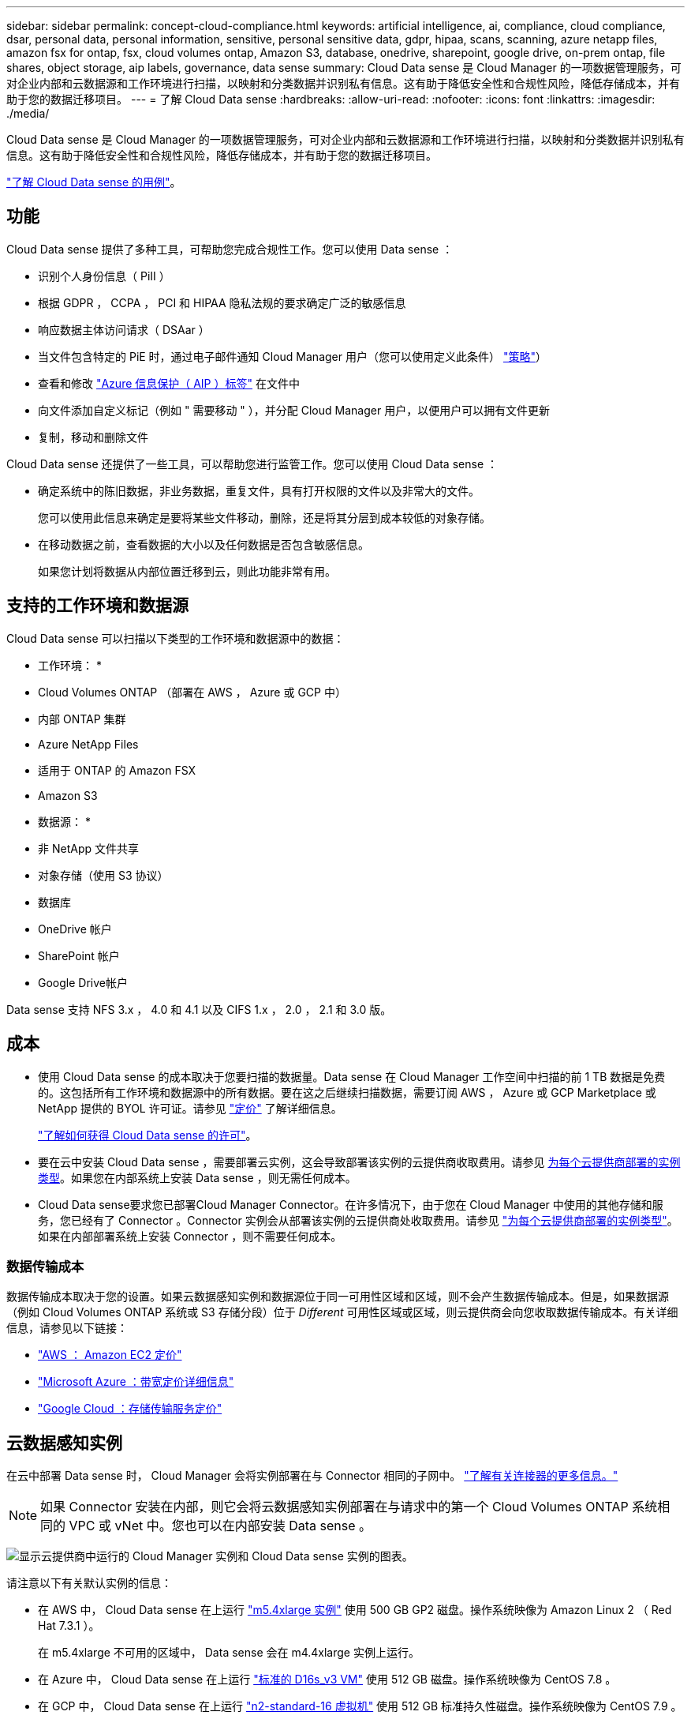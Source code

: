 ---
sidebar: sidebar 
permalink: concept-cloud-compliance.html 
keywords: artificial intelligence, ai, compliance, cloud compliance, dsar, personal data, personal information, sensitive, personal sensitive data, gdpr, hipaa, scans, scanning, azure netapp files, amazon fsx for ontap, fsx, cloud volumes ontap, Amazon S3, database, onedrive, sharepoint, google drive, on-prem ontap, file shares, object storage, aip labels, governance, data sense 
summary: Cloud Data sense 是 Cloud Manager 的一项数据管理服务，可对企业内部和云数据源和工作环境进行扫描，以映射和分类数据并识别私有信息。这有助于降低安全性和合规性风险，降低存储成本，并有助于您的数据迁移项目。 
---
= 了解 Cloud Data sense
:hardbreaks:
:allow-uri-read: 
:nofooter: 
:icons: font
:linkattrs: 
:imagesdir: ./media/


[role="lead"]
Cloud Data sense 是 Cloud Manager 的一项数据管理服务，可对企业内部和云数据源和工作环境进行扫描，以映射和分类数据并识别私有信息。这有助于降低安全性和合规性风险，降低存储成本，并有助于您的数据迁移项目。

https://cloud.netapp.com/netapp-cloud-data-sense["了解 Cloud Data sense 的用例"^]。



== 功能

Cloud Data sense 提供了多种工具，可帮助您完成合规性工作。您可以使用 Data sense ：

* 识别个人身份信息（ PiII ）
* 根据 GDPR ， CCPA ， PCI 和 HIPAA 隐私法规的要求确定广泛的敏感信息
* 响应数据主体访问请求（ DSAar ）
* 当文件包含特定的 PiE 时，通过电子邮件通知 Cloud Manager 用户（您可以使用定义此条件） link:task-org-private-data.html#controlling-your-data-using-policies["策略"^]）
* 查看和修改 link:https://azure.microsoft.com/en-us/services/information-protection/["Azure 信息保护（ AIP ）标签"^] 在文件中
* 向文件添加自定义标记（例如 " 需要移动 " ），并分配 Cloud Manager 用户，以便用户可以拥有文件更新
* 复制，移动和删除文件


Cloud Data sense 还提供了一些工具，可以帮助您进行监管工作。您可以使用 Cloud Data sense ：

* 确定系统中的陈旧数据，非业务数据，重复文件，具有打开权限的文件以及非常大的文件。
+
您可以使用此信息来确定是要将某些文件移动，删除，还是将其分层到成本较低的对象存储。

* 在移动数据之前，查看数据的大小以及任何数据是否包含敏感信息。
+
如果您计划将数据从内部位置迁移到云，则此功能非常有用。





== 支持的工作环境和数据源

Cloud Data sense 可以扫描以下类型的工作环境和数据源中的数据：

* 工作环境： *

* Cloud Volumes ONTAP （部署在 AWS ， Azure 或 GCP 中）
* 内部 ONTAP 集群
* Azure NetApp Files
* 适用于 ONTAP 的 Amazon FSX
* Amazon S3


* 数据源： *

* 非 NetApp 文件共享
* 对象存储（使用 S3 协议）
* 数据库
* OneDrive 帐户
* SharePoint 帐户
* Google Drive帐户


Data sense 支持 NFS 3.x ， 4.0 和 4.1 以及 CIFS 1.x ， 2.0 ， 2.1 和 3.0 版。



== 成本

* 使用 Cloud Data sense 的成本取决于您要扫描的数据量。Data sense 在 Cloud Manager 工作空间中扫描的前 1 TB 数据是免费的。这包括所有工作环境和数据源中的所有数据。要在这之后继续扫描数据，需要订阅 AWS ， Azure 或 GCP Marketplace 或 NetApp 提供的 BYOL 许可证。请参见 https://cloud.netapp.com/netapp-cloud-data-sense["定价"^] 了解详细信息。
+
link:task-licensing-datasense.html["了解如何获得 Cloud Data sense 的许可"^]。

* 要在云中安装 Cloud Data sense ，需要部署云实例，这会导致部署该实例的云提供商收取费用。请参见 <<The Cloud Data Sense instance,为每个云提供商部署的实例类型>>。如果您在内部系统上安装 Data sense ，则无需任何成本。
* Cloud Data sense要求您已部署Cloud Manager Connector。在许多情况下，由于您在 Cloud Manager 中使用的其他存储和服务，您已经有了 Connector 。Connector 实例会从部署该实例的云提供商处收取费用。请参见 https://docs.netapp.com/us-en/cloud-manager-setup-admin/task-installing-linux.html["为每个云提供商部署的实例类型"^]。如果在内部部署系统上安装 Connector ，则不需要任何成本。




=== 数据传输成本

数据传输成本取决于您的设置。如果云数据感知实例和数据源位于同一可用性区域和区域，则不会产生数据传输成本。但是，如果数据源（例如 Cloud Volumes ONTAP 系统或 S3 存储分段）位于 _Different_ 可用性区域或区域，则云提供商会向您收取数据传输成本。有关详细信息，请参见以下链接：

* https://aws.amazon.com/ec2/pricing/on-demand/["AWS ： Amazon EC2 定价"^]
* https://azure.microsoft.com/en-us/pricing/details/bandwidth/["Microsoft Azure ：带宽定价详细信息"^]
* https://cloud.google.com/storage-transfer/pricing["Google Cloud ：存储传输服务定价"^]




== 云数据感知实例

在云中部署 Data sense 时， Cloud Manager 会将实例部署在与 Connector 相同的子网中。 https://docs.netapp.com/us-en/cloud-manager-setup-admin/concept-connectors.html["了解有关连接器的更多信息。"^]


NOTE: 如果 Connector 安装在内部，则它会将云数据感知实例部署在与请求中的第一个 Cloud Volumes ONTAP 系统相同的 VPC 或 vNet 中。您也可以在内部安装 Data sense 。

image:diagram_cloud_compliance_instance.png["显示云提供商中运行的 Cloud Manager 实例和 Cloud Data sense 实例的图表。"]

请注意以下有关默认实例的信息：

* 在 AWS 中， Cloud Data sense 在上运行 link:https://aws.amazon.com/ec2/instance-types/m5/["m5.4xlarge 实例"^] 使用 500 GB GP2 磁盘。操作系统映像为 Amazon Linux 2 （ Red Hat 7.3.1 ）。
+
在 m5.4xlarge 不可用的区域中， Data sense 会在 m4.4xlarge 实例上运行。

* 在 Azure 中， Cloud Data sense 在上运行 link:https://docs.microsoft.com/en-us/azure/virtual-machines/dv3-dsv3-series#dsv3-series["标准的 D16s_v3 VM"^] 使用 512 GB 磁盘。操作系统映像为 CentOS 7.8 。
* 在 GCP 中， Cloud Data sense 在上运行 link:https://cloud.google.com/compute/docs/machine-types#recommendations_for_machine_types["n2-standard-16 虚拟机"^] 使用 512 GB 标准持久性磁盘。操作系统映像为 CentOS 7.9 。
+
在 n2-standard-16 不可用的区域中， Data sense 运行在 n2D-standard-16 或 n1-standard-16 VM 上。

* 此实例名为 _CloudCompliance_ ，并与生成的哈希（ UUID ）串联在一起。例如： _CloudCompliance" — 16bb6564-38AD-4080-9a92 — 36f5fd2f71c7_
* 每个连接器只部署一个数据感知实例。
* 只要实例可以访问 Internet ，就会自动升级 Data sense 软件。



TIP: 此实例应始终保持运行状态，因为 Cloud Data sense 会持续扫描数据。



=== 使用较小的实例类型

您可以在 CPU 较少且 RAM 较少的系统上部署 Data sense ，但使用这些功能较差的系统时会存在一些限制。

[cols="18,26,56"]
|===
| 系统大小 | 规格 | 限制 


| 超大（默认） | 16 个 CPU ， 64 GB RAM ， 500 GB SSD | 无 


| 中等 | 8 个 CPU ， 32 GB RAM ， 200 GB SSD | 扫描速度较慢，最多只能扫描 100 万个文件。 


| 小型 | 8 个 CPU ， 16 GB RAM ， 100 GB SSD | 限制与 " 中等 " 相同，并且还可以识别 link:task-responding-to-dsar.html["数据主题名称"] 已禁用内部文件。 
|===
在云中部署 Data sense 时，如果您要使用其中一个较小的系统，请发送电子邮件至 ng-contact-data-sense@netapp.com 以获得帮助。我们需要与您合作来部署这些较小的云配置。

在内部部署 Data sense 时，只需使用规格较小的 Linux 主机即可。您无需联系 NetApp 以获得帮助。



== 云数据感知的工作原理

概括地说， Cloud Data sense 的工作原理如下：

. 您可以在 Cloud Manager 中部署 Data sense 实例。
. 您可以在一个或多个工作环境或数据源上启用高级别映射或深度扫描。
. Data sense 使用 AI 学习过程扫描数据。
. 您可以使用提供的信息板和报告工具帮助您开展合规和监管工作。




== 扫描的工作原理

启用 Cloud Data sense 并选择要扫描的卷，分段，数据库架构或 OneDrive 或 SharePoint 用户数据后，它将立即开始扫描数据以确定个人和敏感数据。它会映射您的组织数据，对每个文件进行分类，并标识和提取数据中的实体和预定义模式。扫描的结果是个人信息，敏感个人信息，数据类别和文件类型的索引。

Data sense 通过挂载 NFS 和 CIFS 卷与任何其他客户端一样连接到数据。NFS 卷会自动以只读方式访问，而您需要提供 Active Directory 凭据来扫描 CIFS 卷。

image:diagram_cloud_compliance_scan.png["显示云提供商中运行的 Cloud Manager 实例和 Cloud Data sense 实例的图表。Data sense 实例连接到 NFS 和 CIFS 卷， S3 分段， OneDrive 帐户和数据库以进行扫描。"]

在初始扫描之后， Data sense 会持续扫描数据以检测增量更改（因此，保持实例正常运行非常重要）。

您可以在卷级别，存储分段级别，数据库架构级别， OneDrive 用户级别和 SharePoint 站点级别启用和禁用扫描。



=== 映射扫描与分类扫描有何区别

您可以通过 Cloud Data sense 对选定工作环境和数据源运行常规 " 映射 " 扫描。映射仅提供数据的概览，而 " 分类 " 则提供数据的深度扫描。由于无法访问文件以查看数据源中的数据，因此可以非常快速地对数据源进行映射。

许多用户喜欢此功能、因为他们希望快速扫描其数据以确定需要更多研究的数据源、然后只能对所需的数据源或卷启用分类扫描。

下表显示了一些差异：

[cols="50,20,20"]
|===
| 功能 | 分类 | 映射 


| 扫描速度 | 速度较慢 | 快速 


| 文件类型和已用容量的列表 | 是的。 | 是的。 


| 文件数和已用容量 | 是的。 | 是的。 


| 文件的期限和大小 | 是的。 | 是的。 


| 能够运行 link:task-generating-compliance-reports.html#data-mapping-report["数据映射报告"] | 是的。 | 是的。 


| 数据调查页面以查看文件详细信息 | 是的。 | 否 


| 搜索文件中的名称 | 是的。 | 否 


| 创建 link:task-org-private-data.html#controlling-your-data-using-policies["策略"] 可提供自定义搜索结果 | 是的。 | 否 


| 使用 AIP 标签和状态标记对数据进行分类 | 是的。 | 否 


| 复制，删除和移动源文件 | 是的。 | 否 


| 能够运行其他报告 | 是的。 | 否 
|===


== 云数据感知的索引信息

Data sense 收集数据（文件）并为其创建索引和分配类别。Data sense 索引的数据包括以下内容：

标准元数据:: Cloud Data sense 收集有关文件的标准元数据：文件类型，大小，创建和修改日期等。
个人数据:: 个人身份信息，例如电子邮件地址，标识号或信用卡号。 link:task-controlling-private-data.html#viewing-files-that-contain-personal-data["了解有关个人数据的更多信息"^]。
敏感的个人数据:: GDPR 和其他隐私法规定义的特殊类型的敏感信息，例如健康数据，种族或政治观点。 link:task-controlling-private-data.html#viewing-files-that-contain-sensitive-personal-data["了解有关敏感个人数据的更多信息"^]。
类别:: Cloud Data sense 会将扫描的数据划分为不同类型的类别。类别是基于 AI 对每个文件的内容和元数据的分析而得出的主题。 link:task-controlling-private-data.html#viewing-files-by-categories["了解有关类别的更多信息"^]。
类型:: Cloud Data sense 会提取所扫描的数据，并按文件类型对其进行细分。 link:task-controlling-private-data.html#viewing-files-by-file-types["了解有关类型的更多信息"^]。
名称实体识别:: Cloud Data sense 使用 AI 从文档中提取自然人的姓名。 link:task-responding-to-dsar.html["了解如何响应数据主体访问请求"^]。




== 网络概述

Cloud Manager 将云数据感知实例部署到一个安全组中，该安全组可从 Connector 实例启用入站 HTTP 连接。

在 SaaS 模式下使用 Cloud Manager 时，将通过 HTTPS 提供与 Cloud Manager 的连接，并通过端到端加密保护浏览器与 Data sense 实例之间发送的私有数据，这意味着 NetApp 和第三方无法读取这些数据。

出站规则完全开放。要安装和升级 Data sense 软件以及发送使用量指标，需要访问 Internet 。

如果您有严格的网络连接要求， link:task-deploy-cloud-compliance.html#reviewing-prerequisites["了解 Cloud Data 感知所接触的端点"^]。



== 用户访问合规性信息

为每个用户分配的角色可在 Cloud Manager 和 Cloud Data sense 中提供不同的功能：

* * 帐户管理员 * 可以管理所有工作环境的合规性设置并查看合规性信息。
* 只有当系统具有访问权限时， * 工作空间管理员 * 才能管理合规性设置并查看合规性信息。如果 Workspace 管理员无法在 Cloud Manager 中访问工作环境，则他们无法在 " 数据感知 " 选项卡中查看工作环境的任何合规性信息。
* 具有 * 合规性查看器 * 角色的用户只能查看其有权访问的系统的合规性信息并生成报告。这些用户无法启用 / 禁用卷，分段或数据库架构的扫描。这些用户也无法复制，移动或删除文件。


https://docs.netapp.com/us-en/cloud-manager-setup-admin/reference-user-roles.html["了解有关 Cloud Manager 角色的更多信息"^] 以及操作方法 https://docs.netapp.com/us-en/cloud-manager-setup-admin/task-managing-netapp-accounts.html#adding-users["添加具有特定角色的用户"^]。
